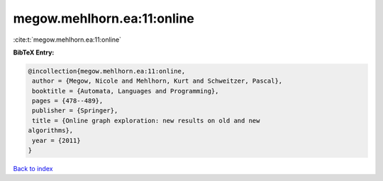 megow.mehlhorn.ea:11:online
===========================

:cite:t:`megow.mehlhorn.ea:11:online`

**BibTeX Entry:**

.. code-block:: bibtex

   @incollection{megow.mehlhorn.ea:11:online,
    author = {Megow, Nicole and Mehlhorn, Kurt and Schweitzer, Pascal},
    booktitle = {Automata, Languages and Programming},
    pages = {478--489},
    publisher = {Springer},
    title = {Online graph exploration: new results on old and new
   algorithms},
    year = {2011}
   }

`Back to index <../By-Cite-Keys.html>`__
